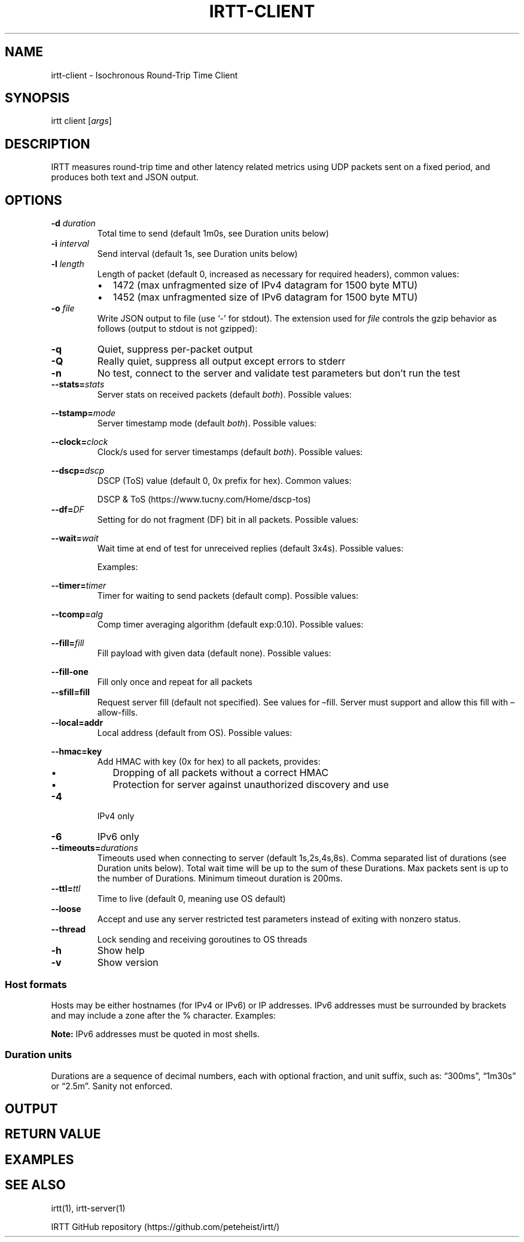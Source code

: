 .\"t
.\" Automatically generated by Pandoc 2.1.1
.\"
.TH "IRTT\-CLIENT" "1" "February 4, 2018" "v0.9" "IRTT Manual"
.hy
.SH NAME
.PP
irtt\-client \- Isochronous Round\-Trip Time Client
.SH SYNOPSIS
.PP
irtt client [\f[I]args\f[]]
.SH DESCRIPTION
.PP
IRTT measures round\-trip time and other latency related metrics using
UDP packets sent on a fixed period, and produces both text and JSON
output.
.SH OPTIONS
.TP
.B \-d \f[I]duration\f[]
Total time to send (default 1m0s, see Duration units below)
.RS
.RE
.TP
.B \-i \f[I]interval\f[]
Send interval (default 1s, see Duration units below)
.RS
.RE
.TP
.B \-l \f[I]length\f[]
Length of packet (default 0, increased as necessary for required
headers), common values:
.RS
.IP \[bu] 2
1472 (max unfragmented size of IPv4 datagram for 1500 byte MTU)
.IP \[bu] 2
1452 (max unfragmented size of IPv6 datagram for 1500 byte MTU)
.RE
.TP
.B \-o \f[I]file\f[]
Write JSON output to file (use `\-' for stdout).
The extension used for \f[I]file\f[] controls the gzip behavior as
follows (output to stdout is not gzipped):
.RS
.PP
.TS
tab(@);
l l.
T{
Extension
T}@T{
Behavior
T}
_
T{
none
T}@T{
extension .json.gz is added, output is gzipped
T}
T{
\&.json.gz
T}@T{
output is gzipped
T}
T{
\&.gz
T}@T{
output is gzipped, extension changed to .json.gz
T}
T{
\&.json
T}@T{
output is not gzipped
T}
.TE
.RE
.TP
.B \-q
Quiet, suppress per\-packet output
.RS
.RE
.TP
.B \-Q
Really quiet, suppress all output except errors to stderr
.RS
.RE
.TP
.B \-n
No test, connect to the server and validate test parameters but don't
run the test
.RS
.RE
.TP
.B \-\-stats=\f[I]stats\f[]
Server stats on received packets (default \f[I]both\f[]).
Possible values:
.RS
.PP
.TS
tab(@);
l l.
T{
Value
T}@T{
Meaning
T}
_
T{
\f[I]none\f[]
T}@T{
no server stats on received packets
T}
T{
\f[I]count\f[]
T}@T{
total count of received packets
T}
T{
\f[I]window\f[]
T}@T{
receipt status of last 64 packets with each reply
T}
T{
\f[I]both\f[]
T}@T{
both count and window
T}
.TE
.RE
.TP
.B \-\-tstamp=\f[I]mode\f[]
Server timestamp mode (default \f[I]both\f[]).
Possible values:
.RS
.PP
.TS
tab(@);
l l.
T{
Value
T}@T{
Meaning
T}
_
T{
\f[I]none\f[]
T}@T{
request no timestamps
T}
T{
\f[I]send\f[]
T}@T{
request timestamp at server send
T}
T{
\f[I]receive\f[]
T}@T{
request timestamp at server receive
T}
T{
\f[I]both\f[]
T}@T{
request both send and receive timestamps
T}
T{
\f[I]midpoint\f[]
T}@T{
request midpoint timestamp (send/receive avg)
T}
.TE
.RE
.TP
.B \-\-clock=\f[I]clock\f[]
Clock/s used for server timestamps (default \f[I]both\f[]).
Possible values:
.RS
.PP
.TS
tab(@);
l l.
T{
Value
T}@T{
Meaning
T}
_
T{
\f[I]wall\f[]
T}@T{
wall clock only
T}
T{
\f[I]monotonic\f[]
T}@T{
monotonic clock only
T}
T{
\f[I]both\f[]
T}@T{
both clocks
T}
.TE
.RE
.TP
.B \-\-dscp=\f[I]dscp\f[]
DSCP (ToS) value (default 0, 0x prefix for hex).
Common values:
.RS
.PP
.TS
tab(@);
l l.
T{
Value
T}@T{
Meaning
T}
_
T{
0
T}@T{
Best effort
T}
T{
8
T}@T{
CS1\- Bulk
T}
T{
40
T}@T{
CS5\- Video
T}
T{
46
T}@T{
EF\- Expedited forwarding
T}
.TE
.PP
DSCP & ToS (https://www.tucny.com/Home/dscp-tos)
.RE
.TP
.B \-\-df=\f[I]DF\f[]
Setting for do not fragment (DF) bit in all packets.
Possible values:
.RS
.PP
.TS
tab(@);
l l.
T{
Value
T}@T{
Meaning
T}
_
T{
\f[I]default\f[]
T}@T{
OS default
T}
T{
\f[I]false\f[]
T}@T{
DF bit not set
T}
T{
\f[I]true\f[]
T}@T{
DF bit set
T}
.TE
.RE
.TP
.B \-\-wait=\f[I]wait\f[]
Wait time at end of test for unreceived replies (default 3x4s).
Possible values:
.RS
.PP
.TS
tab(@);
l l.
T{
Format
T}@T{
Meaning
T}
_
T{
#\f[I]x\f[]duration
T}@T{
# times max RTT, or duration if no response
T}
T{
#\f[I]r\f[]duration
T}@T{
# times RTT, or duration if no response
T}
T{
duration
T}@T{
fixed duration (see Duration units below)
T}
.TE
.PP
Examples:
.PP
.TS
tab(@);
l l.
T{
Example
T}@T{
Meaning
T}
_
T{
3x4s
T}@T{
3 times max RTT, or 4 seconds if no response
T}
T{
1500ms
T}@T{
fixed 1500 milliseconds
T}
.TE
.RE
.TP
.B \-\-timer=\f[I]timer\f[]
Timer for waiting to send packets (default comp).
Possible values:
.RS
.PP
.TS
tab(@);
l l.
T{
Value
T}@T{
Meaning
T}
_
T{
\f[I]simple\f[]
T}@T{
Go's standard time.Timer
T}
T{
\f[I]comp\f[]
T}@T{
Simple timer with error compensation (see \-tcomp)
T}
T{
\f[I]hybrid:\f[]#
T}@T{
Hybrid comp/busy timer with sleep factor (default 0.95)
T}
T{
\f[I]busy\f[]
T}@T{
busy wait loop (high precision and CPU, blasphemy)
T}
.TE
.RE
.TP
.B \-\-tcomp=\f[I]alg\f[]
Comp timer averaging algorithm (default exp:0.10).
Possible values:
.RS
.PP
.TS
tab(@);
l l.
T{
Value
T}@T{
Meaning
T}
_
T{
\f[I]avg\f[]
T}@T{
Cumulative average error
T}
T{
\f[I]win:\f[]#
T}@T{
Moving average error with window # (default 5)
T}
T{
\f[I]exp:\f[]#
T}@T{
Exponential average with alpha # (default 0.10)
T}
.TE
.RE
.TP
.B \-\-fill=\f[I]fill\f[]
Fill payload with given data (default none).
Possible values:
.RS
.PP
.TS
tab(@);
l l.
T{
Value
T}@T{
Meaning
T}
_
T{
\f[I]none\f[]
T}@T{
Leave payload as all zeroes
T}
T{
\f[I]rand\f[]
T}@T{
Use random bytes from Go's math.rand
T}
T{
\f[I]pattern:\f[]XX
T}@T{
Use repeating pattern of hex (default 69727474)
T}
.TE
.RE
.TP
.B \-\-fill\-one
Fill only once and repeat for all packets
.RS
.RE
.TP
.B \-\-sfill=fill
Request server fill (default not specified).
See values for \[en]fill.
Server must support and allow this fill with \[en]allow\-fills.
.RS
.RE
.TP
.B \-\-local=addr
Local address (default from OS).
Possible values:
.RS
.PP
.TS
tab(@);
l l.
T{
Value
T}@T{
Meaning
T}
_
T{
\f[I]:port\f[]
T}@T{
Unspecified address (all IPv4/IPv6 addresses) with port
T}
T{
\f[I]host\f[]
T}@T{
Host with dynamic port, see Host formats below
T}
T{
\f[I]host:port\f[]
T}@T{
Host with specified port, see Host formats below
T}
.TE
.RE
.TP
.B \-\-hmac=key
Add HMAC with key (0x for hex) to all packets, provides:
.RS
.IP \[bu] 2
Dropping of all packets without a correct HMAC
.IP \[bu] 2
Protection for server against unauthorized discovery and use
.RE
.TP
.B \-4
IPv4 only
.RS
.RE
.TP
.B \-6
IPv6 only
.RS
.RE
.TP
.B \-\-timeouts=\f[I]durations\f[]
Timeouts used when connecting to server (default 1s,2s,4s,8s).
Comma separated list of durations (see Duration units below).
Total wait time will be up to the sum of these Durations.
Max packets sent is up to the number of Durations.
Minimum timeout duration is 200ms.
.RS
.RE
.TP
.B \-\-ttl=\f[I]ttl\f[]
Time to live (default 0, meaning use OS default)
.RS
.RE
.TP
.B \-\-loose
Accept and use any server restricted test parameters instead of exiting
with nonzero status.
.RS
.RE
.TP
.B \-\-thread
Lock sending and receiving goroutines to OS threads
.RS
.RE
.TP
.B \-h
Show help
.RS
.RE
.TP
.B \-v
Show version
.RS
.RE
.SS Host formats
.PP
Hosts may be either hostnames (for IPv4 or IPv6) or IP addresses.
IPv6 addresses must be surrounded by brackets and may include a zone
after the % character.
Examples:
.PP
.TS
tab(@);
l l.
T{
Type
T}@T{
Example
T}
_
T{
IPv4 IP
T}@T{
192.168.1.10
T}
T{
IPv6 IP
T}@T{
[fe80::426c:8fff:fe13:9feb%en0]
T}
T{
IPv4/6 hostname
T}@T{
localhost
T}
.TE
.PP
\f[B]Note:\f[] IPv6 addresses must be quoted in most shells.
.SS Duration units
.PP
Durations are a sequence of decimal numbers, each with optional
fraction, and unit suffix, such as: \[lq]300ms\[rq], \[lq]1m30s\[rq] or
\[lq]2.5m\[rq].
Sanity not enforced.
.PP
.TS
tab(@);
l l.
T{
Suffix
T}@T{
Unit
T}
_
T{
h
T}@T{
hours
T}
T{
m
T}@T{
minutes
T}
T{
s
T}@T{
seconds
T}
T{
ms
T}@T{
milliseconds
T}
T{
ns
T}@T{
nanoseconds
T}
.TE
.SH OUTPUT
.SH RETURN VALUE
.SH EXAMPLES
.SH SEE ALSO
.PP
irtt(1), irtt\-server(1)
.PP
IRTT GitHub repository (https://github.com/peteheist/irtt/)
